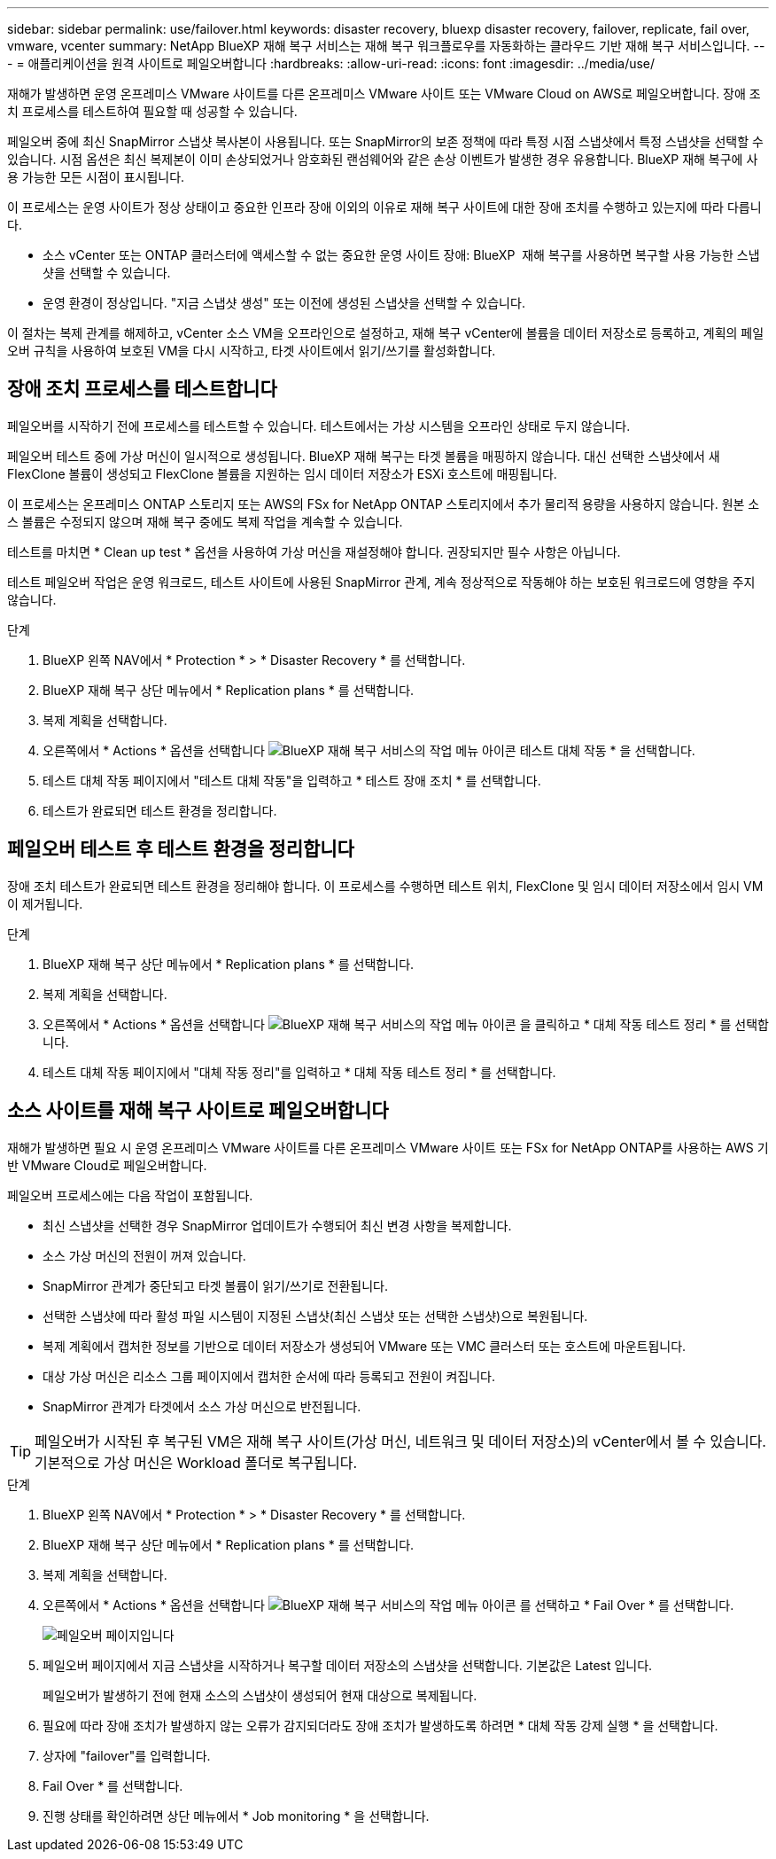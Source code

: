 ---
sidebar: sidebar 
permalink: use/failover.html 
keywords: disaster recovery, bluexp disaster recovery, failover, replicate, fail over, vmware, vcenter 
summary: NetApp BlueXP 재해 복구 서비스는 재해 복구 워크플로우를 자동화하는 클라우드 기반 재해 복구 서비스입니다. 
---
= 애플리케이션을 원격 사이트로 페일오버합니다
:hardbreaks:
:allow-uri-read: 
:icons: font
:imagesdir: ../media/use/


[role="lead"]
재해가 발생하면 운영 온프레미스 VMware 사이트를 다른 온프레미스 VMware 사이트 또는 VMware Cloud on AWS로 페일오버합니다. 장애 조치 프로세스를 테스트하여 필요할 때 성공할 수 있습니다.

페일오버 중에 최신 SnapMirror 스냅샷 복사본이 사용됩니다. 또는 SnapMirror의 보존 정책에 따라 특정 시점 스냅샷에서 특정 스냅샷을 선택할 수 있습니다. 시점 옵션은 최신 복제본이 이미 손상되었거나 암호화된 랜섬웨어와 같은 손상 이벤트가 발생한 경우 유용합니다. BlueXP 재해 복구에 사용 가능한 모든 시점이 표시됩니다.

이 프로세스는 운영 사이트가 정상 상태이고 중요한 인프라 장애 이외의 이유로 재해 복구 사이트에 대한 장애 조치를 수행하고 있는지에 따라 다릅니다.

* 소스 vCenter 또는 ONTAP 클러스터에 액세스할 수 없는 중요한 운영 사이트 장애: BlueXP  재해 복구를 사용하면 복구할 사용 가능한 스냅샷을 선택할 수 있습니다.
* 운영 환경이 정상입니다. "지금 스냅샷 생성" 또는 이전에 생성된 스냅샷을 선택할 수 있습니다.


이 절차는 복제 관계를 해제하고, vCenter 소스 VM을 오프라인으로 설정하고, 재해 복구 vCenter에 볼륨을 데이터 저장소로 등록하고, 계획의 페일오버 규칙을 사용하여 보호된 VM을 다시 시작하고, 타겟 사이트에서 읽기/쓰기를 활성화합니다.



== 장애 조치 프로세스를 테스트합니다

페일오버를 시작하기 전에 프로세스를 테스트할 수 있습니다. 테스트에서는 가상 시스템을 오프라인 상태로 두지 않습니다.

페일오버 테스트 중에 가상 머신이 일시적으로 생성됩니다. BlueXP 재해 복구는 타겟 볼륨을 매핑하지 않습니다. 대신 선택한 스냅샷에서 새 FlexClone 볼륨이 생성되고 FlexClone 볼륨을 지원하는 임시 데이터 저장소가 ESXi 호스트에 매핑됩니다.

이 프로세스는 온프레미스 ONTAP 스토리지 또는 AWS의 FSx for NetApp ONTAP 스토리지에서 추가 물리적 용량을 사용하지 않습니다. 원본 소스 볼륨은 수정되지 않으며 재해 복구 중에도 복제 작업을 계속할 수 있습니다.

테스트를 마치면 * Clean up test * 옵션을 사용하여 가상 머신을 재설정해야 합니다. 권장되지만 필수 사항은 아닙니다.

테스트 페일오버 작업은 운영 워크로드, 테스트 사이트에 사용된 SnapMirror 관계, 계속 정상적으로 작동해야 하는 보호된 워크로드에 영향을 주지 않습니다.

.단계
. BlueXP 왼쪽 NAV에서 * Protection * > * Disaster Recovery * 를 선택합니다.
. BlueXP 재해 복구 상단 메뉴에서 * Replication plans * 를 선택합니다.
. 복제 계획을 선택합니다.
. 오른쪽에서 * Actions * 옵션을 선택합니다 image:../use/icon-horizontal-dots.png["BlueXP 재해 복구 서비스의 작업 메뉴 아이콘"] 테스트 대체 작동 * 을 선택합니다.
. 테스트 대체 작동 페이지에서 "테스트 대체 작동"을 입력하고 * 테스트 장애 조치 * 를 선택합니다.
. 테스트가 완료되면 테스트 환경을 정리합니다.




== 페일오버 테스트 후 테스트 환경을 정리합니다

장애 조치 테스트가 완료되면 테스트 환경을 정리해야 합니다. 이 프로세스를 수행하면 테스트 위치, FlexClone 및 임시 데이터 저장소에서 임시 VM이 제거됩니다.

.단계
. BlueXP 재해 복구 상단 메뉴에서 * Replication plans * 를 선택합니다.
. 복제 계획을 선택합니다.
. 오른쪽에서 * Actions * 옵션을 선택합니다 image:../use/icon-horizontal-dots.png["BlueXP 재해 복구 서비스의 작업 메뉴 아이콘"]  을 클릭하고 * 대체 작동 테스트 정리 * 를 선택합니다.
. 테스트 대체 작동 페이지에서 "대체 작동 정리"를 입력하고 * 대체 작동 테스트 정리 * 를 선택합니다.




== 소스 사이트를 재해 복구 사이트로 페일오버합니다

재해가 발생하면 필요 시 운영 온프레미스 VMware 사이트를 다른 온프레미스 VMware 사이트 또는 FSx for NetApp ONTAP를 사용하는 AWS 기반 VMware Cloud로 페일오버합니다.

페일오버 프로세스에는 다음 작업이 포함됩니다.

* 최신 스냅샷을 선택한 경우 SnapMirror 업데이트가 수행되어 최신 변경 사항을 복제합니다.
* 소스 가상 머신의 전원이 꺼져 있습니다.
* SnapMirror 관계가 중단되고 타겟 볼륨이 읽기/쓰기로 전환됩니다.
* 선택한 스냅샷에 따라 활성 파일 시스템이 지정된 스냅샷(최신 스냅샷 또는 선택한 스냅샷)으로 복원됩니다.
* 복제 계획에서 캡처한 정보를 기반으로 데이터 저장소가 생성되어 VMware 또는 VMC 클러스터 또는 호스트에 마운트됩니다.
* 대상 가상 머신은 리소스 그룹 페이지에서 캡처한 순서에 따라 등록되고 전원이 켜집니다.
* SnapMirror 관계가 타겟에서 소스 가상 머신으로 반전됩니다.



TIP: 페일오버가 시작된 후 복구된 VM은 재해 복구 사이트(가상 머신, 네트워크 및 데이터 저장소)의 vCenter에서 볼 수 있습니다. 기본적으로 가상 머신은 Workload 폴더로 복구됩니다.

.단계
. BlueXP 왼쪽 NAV에서 * Protection * > * Disaster Recovery * 를 선택합니다.
. BlueXP 재해 복구 상단 메뉴에서 * Replication plans * 를 선택합니다.
. 복제 계획을 선택합니다.
. 오른쪽에서 * Actions * 옵션을 선택합니다 image:../use/icon-horizontal-dots.png["BlueXP 재해 복구 서비스의 작업 메뉴 아이콘"] 를 선택하고 * Fail Over * 를 선택합니다.
+
image:dr-plan-failover2.png["페일오버 페이지입니다"]

. 페일오버 페이지에서 지금 스냅샷을 시작하거나 복구할 데이터 저장소의 스냅샷을 선택합니다. 기본값은 Latest 입니다.
+
페일오버가 발생하기 전에 현재 소스의 스냅샷이 생성되어 현재 대상으로 복제됩니다.

. 필요에 따라 장애 조치가 발생하지 않는 오류가 감지되더라도 장애 조치가 발생하도록 하려면 * 대체 작동 강제 실행 * 을 선택합니다.
. 상자에 "failover"를 입력합니다.
. Fail Over * 를 선택합니다.
. 진행 상태를 확인하려면 상단 메뉴에서 * Job monitoring * 을 선택합니다.

